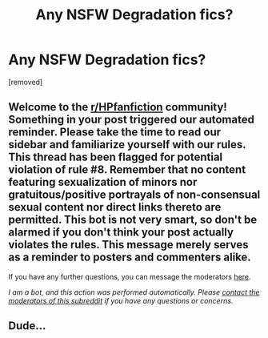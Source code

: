 #+TITLE: Any NSFW Degradation fics?

* Any NSFW Degradation fics?
:PROPERTIES:
:Author: GammaKnight
:Score: 0
:DateUnix: 1606845247.0
:DateShort: 2020-Dec-01
:FlairText: Recommendation
:END:
[removed]


** Welcome to the [[/r/HPfanfiction][r/HPfanfiction]] community! Something in your post triggered our automated reminder. Please take the time to read our sidebar and familiarize yourself with our rules. This thread has been flagged for potential violation of rule #8. Remember that no content featuring sexualization of minors nor gratuitous/positive portrayals of non-consensual sexual content nor direct links thereto are permitted. This bot is not very smart, so don't be alarmed if you don't think your post actually violates the rules. This message merely serves as a reminder to posters and commenters alike.

If you have any further questions, you can message the moderators [[https://www.reddit.com/message/compose?to=%2Fr%2FHPfanfiction][here]].

/I am a bot, and this action was performed automatically. Please [[/message/compose/?to=/r/HPfanfiction][contact the moderators of this subreddit]] if you have any questions or concerns./
:PROPERTIES:
:Author: AutoModerator
:Score: 1
:DateUnix: 1606845247.0
:DateShort: 2020-Dec-01
:END:


** Dude...
:PROPERTIES:
:Author: Jon_Riptide
:Score: -1
:DateUnix: 1606854129.0
:DateShort: 2020-Dec-01
:END:
